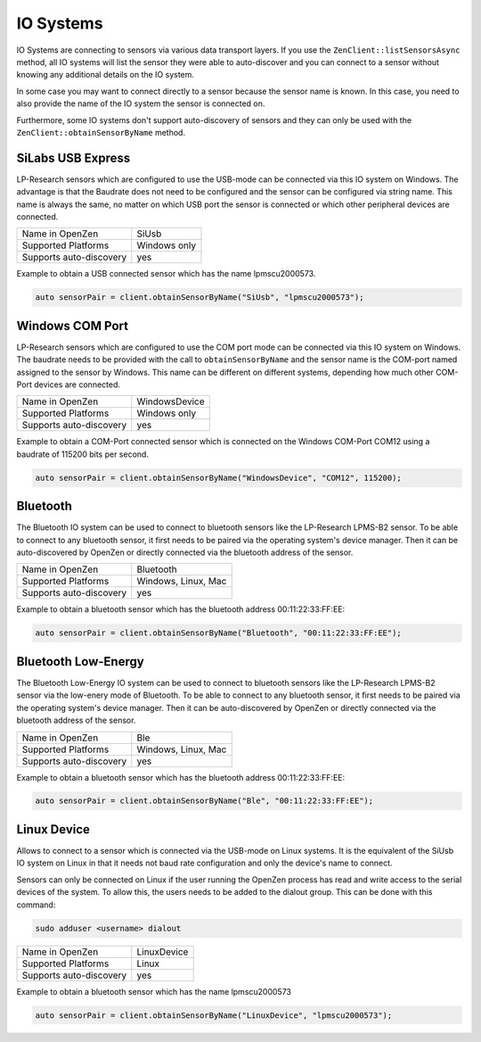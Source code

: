 .. _io-system-label:

##########
IO Systems
##########

IO Systems are connecting to sensors via various data transport layers. If you use the
``ZenClient::listSensorsAsync`` method, all IO systems will list the sensor they were
able to auto-discover and you can connect to a sensor without knowing any additional details
on the IO system.

In some case you may want to connect directly to a sensor because the sensor name is known.
In this case, you need to also provide the name of the IO system the sensor is connected on.

Furthermore, some IO systems don't support auto-discovery of sensors and they can only be used
with the ``ZenClient::obtainSensorByName`` method.

SiLabs USB Express
==================
LP-Research sensors which are configured to use the USB-mode can be connected via this IO system
on Windows. The advantage is that the Baudrate does not need to be configured and the sensor can
be configured via string name. This name is always the same, no matter on which USB port the sensor
is connected or which other peripheral devices are connected.

=======================     ============
Name in OpenZen             SiUsb
Supported Platforms         Windows only
Supports auto-discovery     yes
=======================     ============

Example to obtain a USB connected sensor which has the name lpmscu2000573.

.. code-block:: cpp

    auto sensorPair = client.obtainSensorByName("SiUsb", "lpmscu2000573");

Windows COM Port
================
LP-Research sensors which are configured to use the COM port mode can be connected via this IO system
on Windows. The baudrate needs to be provided with the call to ``obtainSensorByName`` and the sensor name
is the COM-port named assigned to the sensor by Windows. This name can be different on different systems,
depending how much other COM-Port devices are connected.

=======================     =============
Name in OpenZen             WindowsDevice
Supported Platforms         Windows only
Supports auto-discovery     yes
=======================     =============

Example to obtain a COM-Port connected sensor which is connected on the Windows COM-Port COM12 using
a baudrate of 115200 bits per second.

.. code-block:: cpp

    auto sensorPair = client.obtainSensorByName("WindowsDevice", "COM12", 115200);

Bluetooth 
=========
The Bluetooth IO system can be used to connect to bluetooth sensors like the LP-Research LPMS-B2 sensor.
To be able to connect to any bluetooth sensor, it first needs to be paired via the operating system's
device manager. Then it can be auto-discovered by OpenZen or directly connected via the bluetooth address
of the sensor.

=======================     ===================
Name in OpenZen             Bluetooth
Supported Platforms         Windows, Linux, Mac
Supports auto-discovery     yes
=======================     ===================

Example to obtain a bluetooth sensor which has the bluetooth address 00:11:22:33:FF:EE:

.. code-block:: cpp

    auto sensorPair = client.obtainSensorByName("Bluetooth", "00:11:22:33:FF:EE");

Bluetooth Low-Energy
====================
The Bluetooth Low-Energy IO system can be used to connect to bluetooth sensors like the LP-Research LPMS-B2 sensor
via the low-enery mode of Bluetooth.
To be able to connect to any bluetooth sensor, it first needs to be paired via the operating system's
device manager. Then it can be auto-discovered by OpenZen or directly connected via the bluetooth address
of the sensor.

=======================     ===================
Name in OpenZen             Ble
Supported Platforms         Windows, Linux, Mac
Supports auto-discovery     yes
=======================     ===================

Example to obtain a bluetooth sensor which has the bluetooth address 00:11:22:33:FF:EE:

.. code-block:: cpp

    auto sensorPair = client.obtainSensorByName("Ble", "00:11:22:33:FF:EE");

Linux Device
============
Allows to connect to a sensor which is connected via the USB-mode on Linux systems. It is the
equivalent of the SiUsb IO system on Linux in that it needs not baud rate configuration and only
the device's name to connect.

Sensors can only be connected on Linux if the user running the OpenZen process has read and write access to the
serial devices of the system. To allow this, the users needs to be added to the dialout group. This can be
done with this command:

.. code-block:: bash

    sudo adduser <username> dialout

=======================     ===================
Name in OpenZen             LinuxDevice
Supported Platforms         Linux
Supports auto-discovery     yes
=======================     ===================

Example to obtain a bluetooth sensor which has the name lpmscu2000573

.. code-block:: cpp

    auto sensorPair = client.obtainSensorByName("LinuxDevice", "lpmscu2000573");
